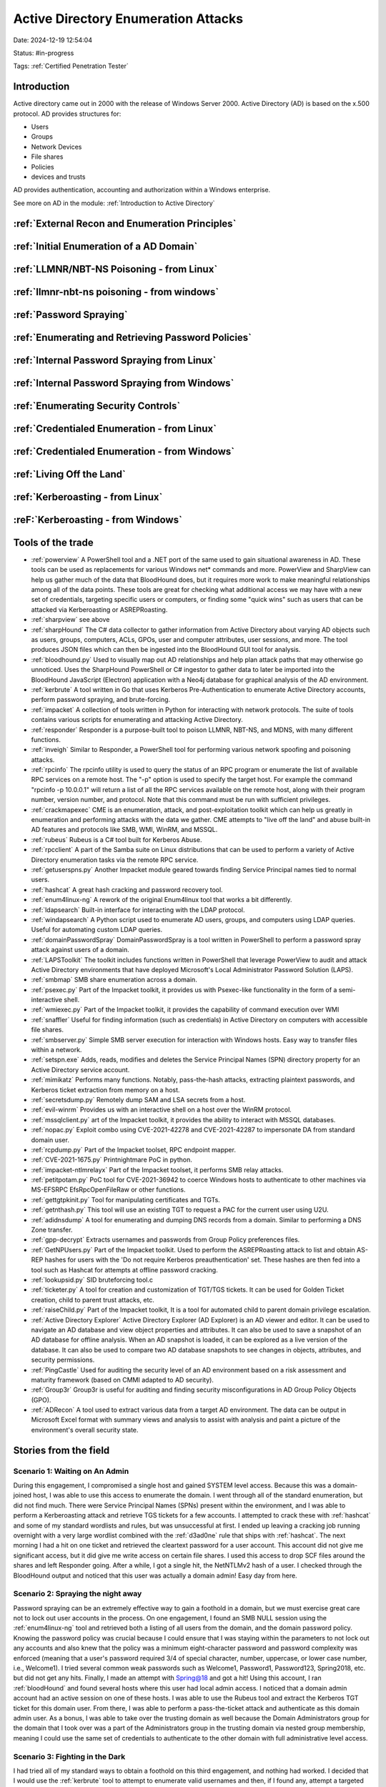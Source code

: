 Active Directory Enumeration Attacks
####################################

Date: 2024-12-19 12:54:04

Status: #in-progress

Tags: :ref:`Certified Penetration Tester`

Introduction
**************

Active directory came out in 2000 with the release of Windows Server 2000.  Active Directory (AD) is based
on the x.500 protocol.  AD provides structures for:

- Users
- Groups
- Network Devices
- File shares
- Policies
- devices and trusts

AD provides authentication, accounting and authorization within a Windows enterprise. 

See more on AD in the module:  :ref:`Introduction to Active Directory` 

:ref:`External Recon and Enumeration Principles`
************************************************

:ref:`Initial Enumeration of a AD Domain`
*****************************************

:ref:`LLMNR/NBT-NS Poisoning - from Linux`
********************************************

:ref:`llmnr-nbt-ns poisoning - from windows`
************************************************

:ref:`Password Spraying`
****************************

:ref:`Enumerating and Retrieving Password Policies`
******************************************************

:ref:`Internal Password Spraying from Linux`
***********************************************

:ref:`Internal Password Spraying from Windows` 
***********************************************

:ref:`Enumerating Security Controls`
**************************************

:ref:`Credentialed Enumeration - from Linux`
*********************************************

:ref:`Credentialed Enumeration - from Windows`
***********************************************

:ref:`Living Off the Land`
***************************

:ref:`Kerberoasting - from Linux`
**********************************

:reF:`Kerberoasting - from Windows`
************************************





Tools of the trade
******************

- :ref:`powerview` A PowerShell tool and a .NET port of the same used to gain situational awareness in AD. These tools can be used as replacements for various Windows net* commands and more. PowerView and SharpView can help us gather much of the data that BloodHound does, but it requires more work to make meaningful relationships among all of the data points. These tools are great for checking what additional access we may have with a new set of credentials, targeting specific users or computers, or finding some "quick wins" such as users that can be attacked via Kerberoasting or ASREPRoasting.
- :ref:`sharpview` see above
- :ref:`sharpHound` The C# data collector to gather information from Active Directory about varying AD objects such as users, groups, computers, ACLs, GPOs, user and computer attributes, user sessions, and more. The tool produces JSON files which can then be ingested into the BloodHound GUI tool for analysis.
- :ref:`bloodhound.py` Used to visually map out AD relationships and help plan attack paths that may otherwise go unnoticed. Uses the SharpHound PowerShell or C# ingestor to gather data to later be imported into the BloodHound JavaScript (Electron) application with a Neo4j database for graphical analysis of the AD environment.
- :ref:`kerbrute` A tool written in Go that uses Kerberos Pre-Authentication to enumerate Active Directory accounts, perform password spraying, and brute-forcing.
- :ref:`impacket` 	A collection of tools written in Python for interacting with network protocols. The suite of tools contains various scripts for enumerating and attacking Active Directory.
- :ref:`responder` Responder is a purpose-built tool to poison LLMNR, NBT-NS, and MDNS, with many different functions.
- :ref:`inveigh` Similar to Responder, a PowerShell tool for performing various network spoofing and poisoning attacks.
- :ref:`rpcinfo` The rpcinfo utility is used to query the status of an RPC program or enumerate the list of available RPC services on a remote host. The "-p" option is used to specify the target host. For example the command "rpcinfo -p 10.0.0.1" will return a list of all the RPC services available on the remote host, along with their program number, version number, and protocol. Note that this command must be run with sufficient privileges.
- :ref:`crackmapexec` CME is an enumeration, attack, and post-exploitation toolkit which can help us greatly in enumeration and performing attacks with the data we gather. CME attempts to "live off the land" and abuse built-in AD features and protocols like SMB, WMI, WinRM, and MSSQL.
- :ref:`rubeus` Rubeus is a C# tool built for Kerberos Abuse.
- :ref:`rpcclient` A part of the Samba suite on Linux distributions that can be used to perform a variety of Active Directory enumeration tasks via the remote RPC service.
- :ref:`getuserspns.py`  Another Impacket module geared towards finding Service Principal names tied to normal users.
- :ref:`hashcat` A great hash cracking and password recovery tool.
- :ref:`enum4linux-ng` A rework of the original Enum4linux tool that works a bit differently.
- :ref:`ldapsearch` Built-in interface for interacting with the LDAP protocol.
- :ref:`windapsearch` A Python script used to enumerate AD users, groups, and computers using LDAP queries. Useful for automating custom LDAP queries.
- :ref:`domainPasswordSpray` DomainPasswordSpray is a tool written in PowerShell to perform a password spray attack against users of a domain.
- :ref:`LAPSToolkit` The toolkit includes functions written in PowerShell that leverage PowerView to audit and attack Active Directory environments that have deployed Microsoft's Local Administrator Password Solution (LAPS).
- :ref:`smbmap` SMB share enumeration across a domain.
- :ref:`psexec.py` Part of the Impacket toolkit, it provides us with Psexec-like functionality in the form of a semi-interactive shell.
- :ref:`wmiexec.py` Part of the Impacket toolkit, it provides the capability of command execution over WMI
- :ref:`snaffler` Useful for finding information (such as credentials) in Active Directory on computers with accessible file shares.
- :ref:`smbserver.py` Simple SMB server execution for interaction with Windows hosts. Easy way to transfer files within a network.
- :ref:`setspn.exe` Adds, reads, modifies and deletes the Service Principal Names (SPN) directory property for an Active Directory service account.
- :ref:`mimikatz` Performs many functions. Notably, pass-the-hash attacks, extracting plaintext passwords, and Kerberos ticket extraction from memory on a host.
- :ref:`secretsdump.py` Remotely dump SAM and LSA secrets from a host.
- :ref:`evil-winrm` Provides us with an interactive shell on a host over the WinRM protocol.
- :ref:`mssqlclient.py` art of the Impacket toolkit, it provides the ability to interact with MSSQL databases.
- :ref:`nopac.py` Exploit combo using CVE-2021-42278 and CVE-2021-42287 to impersonate DA from standard domain user.
- :ref:`rcpdump.py` Part of the Impacket toolset, RPC endpoint mapper.
- :ref:`CVE-2021-1675.py` Printnightmare PoC in python.
- :ref:`impacket-ntlmrelayx` Part of the Impacket toolset, it performs SMB relay attacks.
- :ref:`petitpotam.py` PoC tool for CVE-2021-36942 to coerce Windows hosts to authenticate to other machines via MS-EFSRPC EfsRpcOpenFileRaw or other functions.
- :ref:`gettgtpkinit.py` Tool for manipulating certificates and TGTs.
- :ref:`getnthash.py` This tool will use an existing TGT to request a PAC for the current user using U2U.
- :ref:`adidnsdump` A tool for enumerating and dumping DNS records from a domain. Similar to performing a DNS Zone transfer.
- :ref:`gpp-decrypt` Extracts usernames and passwords from Group Policy preferences files.
- :ref:`GetNPUsers.py` Part of the Impacket toolkit. Used to perform the ASREPRoasting attack to list and obtain AS-REP hashes for users with the 'Do not require Kerberos preauthentication' set. These hashes are then fed into a tool such as Hashcat for attempts at offline password cracking.
- :ref:`lookupsid.py` SID bruteforcing tool.c
- :ref:`ticketer.py` A tool for creation and customization of TGT/TGS tickets. It can be used for Golden Ticket creation, child to parent trust attacks, etc.
- :ref:`raiseChild.py` Part of the Impacket toolkit, It is a tool for automated child to parent domain privilege escalation.
- :ref:`Active Directory Explorer` Active Directory Explorer (AD Explorer) is an AD viewer and editor. It can be used to navigate an AD database and view object properties and attributes. It can also be used to save a snapshot of an AD database for offline analysis. When an AD snapshot is loaded, it can be explored as a live version of the database. It can also be used to compare two AD database snapshots to see changes in objects, attributes, and security permissions.
- :ref:`PingCastle` Used for auditing the security level of an AD environment based on a risk assessment and maturity framework (based on CMMI adapted to AD security).
- :ref:`Group3r` Group3r is useful for auditing and finding security misconfigurations in AD Group Policy Objects (GPO).
- :ref:`ADRecon` A tool used to extract various data from a target AD environment. The data can be output in Microsoft Excel format with summary views and analysis to assist with analysis and paint a picture of the environment's overall security state.


Stories from the field
**********************

Scenario 1: Waiting on An Admin 
================================

During this engagement, I compromised a single host and gained SYSTEM level access. Because this was a domain-joined host, I was able to use this access to enumerate the domain. I went through all of the standard enumeration, but did not find much. There were Service Principal Names (SPNs) present within the environment, and I was able to perform a Kerberoasting attack and retrieve TGS tickets for a few accounts. I attempted to crack these with :ref:`hashcat` and some of my standard wordlists and rules, but was unsuccessful at first. I ended up leaving a cracking job running overnight with a very large wordlist combined with the :ref:`d3ad0ne` rule that ships with :ref:`hashcat`. The next morning I had a hit on one ticket and retrieved the cleartext password for a user account. This account did not give me significant access, but it did give me write access on certain file shares. I used this access to drop SCF files around the shares and left Responder going. After a while, I got a single hit, the NetNTLMv2 hash of a user. I checked through the BloodHound output and noticed that this user was actually a domain admin! Easy day from here.

Scenario 2: Spraying the night away
===================================

Password spraying can be an extremely effective way to gain a foothold in a domain, but we must exercise great care not to lock out user accounts in the process. On one engagement, I found an SMB NULL session using the :ref:`enum4linux-ng` tool and retrieved both a listing of all users from the domain, and the domain password policy. Knowing the password policy was crucial because I could ensure that I was staying within the parameters to not lock out any accounts and also knew that the policy was a minimum eight-character password and password complexity was enforced (meaning that a user's password required 3/4 of special character, number, uppercase, or lower case number, i.e., Welcome1). I tried several common weak passwords such as Welcome1, Password1, Password123, Spring2018, etc. but did not get any hits. Finally, I made an attempt with Spring@18 and got a hit! Using this account, I ran :ref:`bloodHound` and found several hosts where this user had local admin access. I noticed that a domain admin account had an active session on one of these hosts. I was able to use the Rubeus tool and extract the Kerberos TGT ticket for this domain user. From there, I was able to perform a pass-the-ticket attack and authenticate as this domain admin user. As a bonus, I was able to take over the trusting domain as well because the Domain Administrators group for the domain that I took over was a part of the Administrators group in the trusting domain via nested group membership, meaning I could use the same set of credentials to authenticate to the other domain with full administrative level access.

Scenario 3: Fighting in the Dark
================================

I had tried all of my standard ways to obtain a foothold on this third engagement, and nothing had worked. I decided that I would use the :ref:`kerbrute` tool to attempt to enumerate valid usernames and then, if I found any, attempt a targeted password spraying attack since I did not know the password policy and did not want to lock any accounts out. I used the linkedin2username tool (https://github.com/initstring/linkedin2username) to first mashup potential usernames from the company's LinkedIn page. I combined this list with several username lists from the statistically-likely-usernames GitHub repo (https://github.com/insidetrust/statistically-likely-usernames) and, after using the userenum feature of :ref:`kerbrute`, ended up with 516 valid users. I knew I had to tread carefully with password spraying, so I tried with the password Welcome2021 and got a single hit! Using this account, I ran the Python version of BloodHound from my attack host and found that all domain users had RDP access to a single box. I logged into this host and used the PowerShell tool DomainPasswordSpray to spray again. I was more confident this time around because I could a) view the password policy and b) the DomainPasswordSpray tool will remove accounts close to lockout from the target list. Being that I was authenticated within the domain, I could now spray with all domain users, which gave me significantly more targets. I tried again with the common password Fall2021 and got several hits, all for users not in my initial wordlist. I checked the rights for each of these accounts and found that one was in the Help Desk group, which had GenericAll rights over the Enterprise Key Admins group (https://bloodhound.readthedocs.io/en/latest/data-analysis/edges.html#genericall). The Enterprise Key Admins group had GenericAll privileges over a domain controller, so I added the account I controlled to this group, authenticated again, and inherited these privileges. Using these rights, I performed the :ref:`shadow credentials abusing` attack and retrieved the NT hash for the domain controller machine account. With this NT hash, I was then able to perform a DCSync attack and retrieve the NTLM password hashes for all users in the domain because a domain controller can perform replication, which is required for DCSync.
